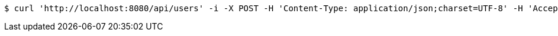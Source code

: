 [source,bash]
----
$ curl 'http://localhost:8080/api/users' -i -X POST -H 'Content-Type: application/json;charset=UTF-8' -H 'Accept: application/json' -d '{"age":23,"id":1,"name":"lisi"}'
----